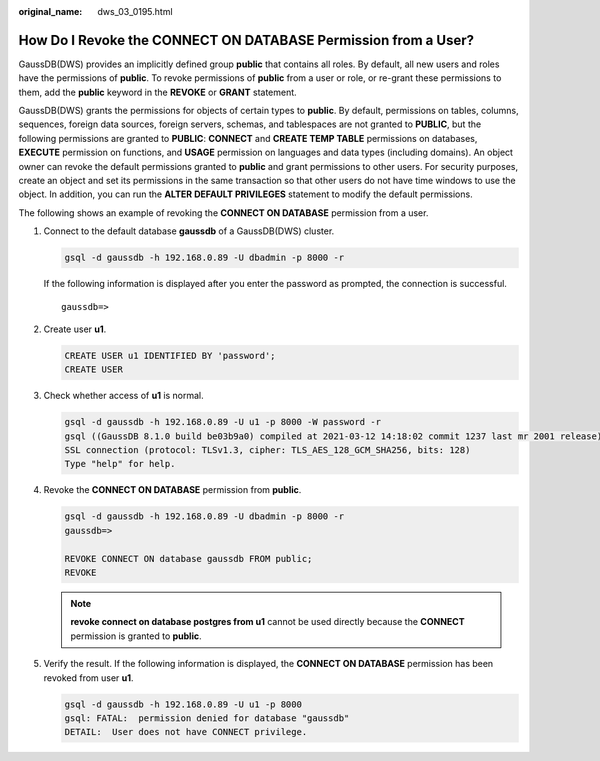 :original_name: dws_03_0195.html

.. _dws_03_0195:

How Do I Revoke the CONNECT ON DATABASE Permission from a User?
===============================================================

GaussDB(DWS) provides an implicitly defined group **public** that contains all roles. By default, all new users and roles have the permissions of **public**. To revoke permissions of **public** from a user or role, or re-grant these permissions to them, add the **public** keyword in the **REVOKE** or **GRANT** statement.

GaussDB(DWS) grants the permissions for objects of certain types to **public**. By default, permissions on tables, columns, sequences, foreign data sources, foreign servers, schemas, and tablespaces are not granted to **PUBLIC**, but the following permissions are granted to **PUBLIC**: **CONNECT** and **CREATE TEMP TABLE** permissions on databases, **EXECUTE** permission on functions, and **USAGE** permission on languages and data types (including domains). An object owner can revoke the default permissions granted to **public** and grant permissions to other users. For security purposes, create an object and set its permissions in the same transaction so that other users do not have time windows to use the object. In addition, you can run the **ALTER DEFAULT PRIVILEGES** statement to modify the default permissions.

The following shows an example of revoking the **CONNECT ON DATABASE** permission from a user.

#. Connect to the default database **gaussdb** of a GaussDB(DWS) cluster.

   .. code-block::

      gsql -d gaussdb -h 192.168.0.89 -U dbadmin -p 8000 -r

   If the following information is displayed after you enter the password as prompted, the connection is successful.

   ::

      gaussdb=>

#. Create user **u1**.

   .. code-block::

      CREATE USER u1 IDENTIFIED BY 'password';
      CREATE USER

#. Check whether access of **u1** is normal.

   .. code-block::

      gsql -d gaussdb -h 192.168.0.89 -U u1 -p 8000 -W password -r
      gsql ((GaussDB 8.1.0 build be03b9a0) compiled at 2021-03-12 14:18:02 commit 1237 last mr 2001 release)
      SSL connection (protocol: TLSv1.3, cipher: TLS_AES_128_GCM_SHA256, bits: 128)
      Type "help" for help.

#. Revoke the **CONNECT ON DATABASE** permission from **public**.

   .. code-block::

      gsql -d gaussdb -h 192.168.0.89 -U dbadmin -p 8000 -r
      gaussdb=>

      REVOKE CONNECT ON database gaussdb FROM public;
      REVOKE

   .. note::

      **revoke connect on database postgres from u1** cannot be used directly because the **CONNECT** permission is granted to **public**.

#. Verify the result. If the following information is displayed, the **CONNECT ON DATABASE** permission has been revoked from user **u1**.

   .. code-block::

      gsql -d gaussdb -h 192.168.0.89 -U u1 -p 8000
      gsql: FATAL:  permission denied for database "gaussdb"
      DETAIL:  User does not have CONNECT privilege.

